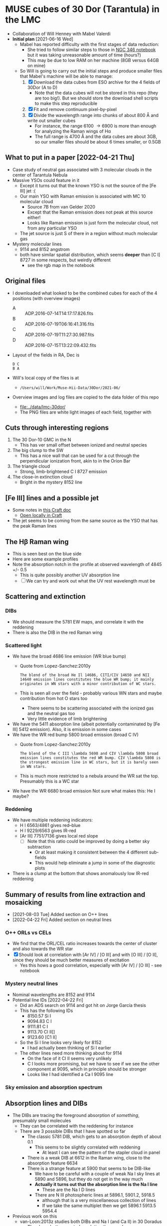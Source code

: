 * MUSE cubes of 30 Dor (Tarantula) in the LMC

+ Collaboration of Will Henney with Mabel Valerdi
+ *Initial plan* [2021-06-16 Wed]
  + Mabel has reported difficulty with the first stages of data reduction:
    + She tried to follow similar steps to those in [[file:~/Dropbox/muse-hii-regions/notebooks/02-00-raman-wings.ipynb][NGC 346 notebook]] but it was taking unreasonable amount of time (hours?)
    + This may be due to low RAM on her machine (8GB versus 64GB on mine)
  + So Will is going to carry out the initial steps and produce smaller files that Mabel's machine will be able to manage:
    1. [X] Download the data cubes from ESO archive for the 4 fields of 30Dor (A to D)
       - Note that the data cubes will not be stored in this repo (they are too big!).  But we should store the download shell scripts to make this step reproducible
    2. [X] Fit and remove continuum pixel-by-pixel
    3. [X] Divide the wavelength range into chunks of about 800 \AA and write out smaller cubes
       - For instance, the range 6100 \to 6900 is more than enough for analyzing the Raman wings of H\alpha
       - The full range is 4700 \AA and the data cubes are about 3GB, so our smaller files should be about 6 times smaller, or 0.5GB



** What to put in a paper [2022-04-21 Thu]
- Case study of neutral gas associated with 3 molecular clouds in the center of Tarantula Nebula
- Massive YSOs could feature in it
  + Except it turns out that the known YSO is not the source of the [Fe III] jet :(
  + Our main YSO with Raman emission is associated with MC 10 molecular cloud
    + Source 7B from van Gelder 2020
    + Except that the Raman emission does not peak at this source either!
    + Looks like Raman emission is just form the molecular cloud, not from any particular YSO
  + The jet source is just S of there in a region without much molecular gas
- Mystery molecular lines
  + 9114 and 8152 angstrom
  + both have similar spatial distribution, which seems *deeper* than [C I] 8727 in some respects, but weirdly different
    + see the rgb map in the notebook
    
** Original files
+ I downloaded what looked to be the combined cubes for each of the 4 positions (with overview images)
  + A :: ADP.2016-07-14T14:17:17.826.fits
  + B :: ADP.2016-07-19T06:16:41.316.fits
  + C :: ADP.2016-07-19T11:27:30.987.fits
  + D :: ADP.2016-07-15T13:22:09.432.fits
+ Layout of the fields in RA, Dec is
  : D C
  : B A 
+ Will's local copy of the files is at
  + ~/Users/will/Work/Muse-Hii-Data/30Dor/2021-06/~
+ Overview images and log files are copied to the data folder of this repo
  + [[file:../data/lmc-30dor/]]
  + The PNG files are white light images of each field, together with 



** Cuts through interesting regions
1. The 30 Dor-10 GMC in the N
   - This has ver small offset between ionized and neutral species
2. The big clump to the SW
   - This has a nice wall that can be used for a cut through the perpendicular ionization front, akin to in the Orion Bar
3. The triangle cloud
   - Strong, limb-brightened C I 8727 emission
4. The close-in extinction cloud
   - Bright in the mystery 8152 line

   


** [Fe III] lines and a possible jet
+ Some notes in [[https://www.craft.do/s/rNuIpgvsEx8WxD][this Craft doc]]
  + [[shell:open 'craftdocs://open?blockId=5FDEE6BB-3693-4405-A759-DB82453D6947&spaceId=ebf58611-71d2-f72d-500b-350bfc7b0451'][Open locally in Craft]]
+ The jet seems to be coming from the same source as the YSO that has the peak Raman lines

** The H\beta Raman wing
:PROPERTIES:
:ATTACH_DIR: /Users/will/Dropbox/muse-hii-regions/docs/lmc-30dor_att
:END:
+ This is seen best on the blue side
+ Here are some example profiles
  [[file:lmc-30dor_att/screenshot-20210809-215942.png]]
+ Note the absorption notch in the profile at observed wavelength of 4845 +/- 0.5
  + This is quite possibly another UV absorption line
  + [ ] We can try and work out what the UV rest wavelength must be


** Scattering and extinction

*** DIBs
+ We should measure the 5781 EW maps, and correlate it with the reddening
+ There is also the DIB in the red Raman wing
*** Scattered light
+ We have the broad 4686 line emission (WR blue bump)
  + Quote from Lopez-Sanchez:2010y
    : The blend of the broad He Il 14686, CITI/CIV 14650 and NII 14640 emission lines constitutes the blue WR bump; it mainly originates in WN stars with a minor contribution of WC stars.
  + This is seen all over the field - probably various WN stars and maybe contribution from hot O stars too
    + There seems to be scattering associated with the ionized gas and the neutral gas too
    + Very little evidence of limb brightening
+ We have the 5411 absorption line (albeit potentially contaminated by [Fe III] 5412 emission).  Also, it is emission in some cases
+ We have the WR red bump 5800 broad emission (broad C IV)
  + Quote from Lopez-Sanchez:2010y
    : The blend of the C III \lambda 5698 and CIV \lambda 5808 broad emission lines constitutes the red WR bump. CIV \lambda 5808 is the strongest emission line in WC stars, but it is barely seen in WN stars.
  + This is much more restricted to a nebula around the WR sat the top. Presumably this is a WC star
+ We have the WR 6680 broad emission Not sure what makes this: He I maybe?
*** Reddening
+ We have multiple reddening indicators:
  + H I 6563/4861 gives red--blue
  + H I 9229/6563 gives IR-red
  + [Ar III] 7751/7136 gives local red slope
    + [ ] Note that this ratio could be improved by doing a better sky subtraction
      + Or at least making it consistent between the 4 different sub-fields
      + This would help eliminate a jump in some of the diagnostic plots
+ There is a clump at the bottom that shows anomalously low IR-red reddening
    

** Summary of results from line extraction and mosaicking
+ [2021-08-03 Tue] Added section on O++ lines
+ [2022-04-22 Fri] Added section on neutral lines
*** O++ ORLs vs CELs
+ We find that the ORL/CEL ratio increases towards the center of cluster and also towards the WR star
+ [X] Should look at correlation with [Ar IV] / [O III] and with [O III] / [O II], since they should be much better measures of excitation
  + Yes this hows a good correlation, especially with [Ar IV] / [O III] - see notebook
*** Mystery neutral lines
+ Nominal wavelengths are 8152 and 9114
+ Potential line IDs [2022-04-22 Fri]
  + Did an ADS search on 9114 and got hit on Jorge García thesis
  + This has the following IDs
    + 8150.57 Si I
    + 9094.83 C I
    + 9111.81 C I
    + 9113.70 Cl II[]
    + 9123.60 [C1 II]
  + So the Si I line looks very likely for 8152
    + I had actually been thinking of Si I earlier
  + The other lines need more thinking about for 9114
    + On the face of it Cl II seems very unlikely
    + C I looks more promising, but we have to see if we see the other component at 9095, which in principle should be stronger
    + Looks like I had identified a Ca I 9095 line
*** Sky emission and absorption spectrum
** Absorption lines and DIBs
- The DIBs are tracing the foreground absorption of /something/, presumably small molecules
  - They can be correlated with the reddening for instance
  - There are 3 possible DIBs that I have spotted so far
    - The classic 5781 DIB, which gets to an absorption depth of about 0.1
      - This seems to be slightly correlated with reddening
        - At least I can see the pattern of the stapler cloud in panel 
    - There is a weak DIB at 6612 in the Raman wing, close to the absorption feature 6634
    - There is a strange feature at 5900 that seems to be DIB-like
      - We have to be careful with a couple of weak Na I sky lines at 5890 and 5896, but they do not get in the way much
      - *Actually it turns out that the absorption line is the Na I line*
        - These are the Na I D lines
      - There are N III photospheric lines at 5896.1, 5901.2, 5918.5
        - although that is a very miscellaneous collection of lines
        - If we take the same multiplet then we get 5896.1 5913.5 5954.4
- Previous work on this
  - van-Loon:2013z studies both DIBs and Na I (and Ca II) in 30 Doradus
    - They have better spectral resolution than we do
    - But they have terrible spatial resolution since they are only looking at stars
    - They separate out the Galactic and LMC contributions to the DIBs
      - We can see this also for DIB 5781, despite our poor spectral resolution
    - For Na I, they find multiple kinematic components
    - 
** Full spectrum of selected regions
- [2022-06-23 Thu] I am losing track of all the lines that we want to study in this project
- So I am going to try and make a plot of the full spectrum for selected regions of the nebula
- This is similar to what I did previously for the Orion Nebula
  - [[file:../../OrionMuse/full-sky-spectrum.pdf]]
  - Which has proven to be very useful in the years since
- Steps to carry out:
  1. [ ] Define some regions in ds9
  2. [ ] Extract the 1D spectra for each region and each wavelength section
  3. [ ] Plot the spectra all on one figure
  4. [ ] Compare with the Orion spectra
*** Choose regions for spectrum extraction
I am working with the original panels, starting with panel A, which is SE (lower right)


** Location Within Wider Region
:PROPERTIES:
:ATTACH_DIR: /Users/will/Dropbox/muse-hii-regions/docs/lmc-30dor_att
:END:
[[file:lmc-30dor_att/screenshot-20210728-231746.png]]
This is from the MCELS images
[[file:lmc-30dor_att/screenshot-20210728-231844.png]]
See [[file:~/Work/MCELS/]]


** HST images
+ These come from http://www.robgendlerastropics.com
+ [[file:hst-images/Tarantula-HST-ESO-HR.jpg]]
+ [[file:hst-images/Tarantula-HST-ESO-LL.jpg]]
+ [[file:hst-images/Tarantula-HST-ESO-annotated.jpg]]


** Comparison with molecular gas

*** Alma observations
+ [2021-11-14 Sun] There are two sets of data that have good resolution (1 arcsec or better) that I have found so far
  1. The molecular cloud 30 Dor-10 at the far N edge of our MUSE field
     - covered in 12CO and 13CO among other lines
     - described in Indebetouw:2020x
     - these are the highest resolution observations but they cover only a small area that overlaps with MUSE
     - The integrated and peak maps are in [[file:../big-data/30-Dor-Radio/]]
       - ~Alma-2013.1.00346.S-30_doradus_13CO21-peak.fits~
       - ~Alma-2013.1.00346.S-30_doradus_13CO21-sum.fits~
  2. Three fields that cover the entire area except for the SW corner
     + The data is enormous - too big to put on Dropbox
     + Originals stored locally in ~/Users/will/Work/Alma-Data/LMC-30-Dor/2019.1.00843.S/~
     + No paper published so far
     + The best line I have found so far is in spectral window 25 (~spw25~)
       - 12CO v=0 2-1
       - Extract from the FITS header:
         #+begin_example
           CTYPE3  = 'FREQ    '                                                            
           CRVAL3  =   2.302808527260E+11                                                  
           CDELT3  =   6.103865753174E+04                                                  
           CRPIX3  =   1.000000000000E+00                                                  
           CUNIT3  = 'Hz      '
           ...
           RESTFRQ =   2.305380000000E+11 /Rest Frequency (Hz)                             
           SPECSYS = 'LSRK    '           /Spectral reference frame                        
           ALTRVAL =   3.343952551877E+05 /Alternate frequency reference value             
           ALTRPIX =   1.000000000000E+00 /Alternate frequency reference pixel             
           VELREF  =                  257 /1 LSR, 2 HEL, 3 OBS, +256 Radio       
         #+end_example
         - Apparently, ~ALTRVAL~ is the velocity of pixel 1:
           : 2.99792458e8 (2.305380000000E+11 - 2.302808527260E+11) / 2.305380000000E+11
           : = 334395.255188 m
           so that checks out.  Units are m/s
         - so velocity pixels are 2.99792458e8 6.103865753174E+04 / 2.305380000000E+11 = 79.3748933989 m/s
         - So in principal, we could change the FITS header to have
            #+begin_example
              CTYPE3  = 'VRAD'                                                            
              CRVAL3  =   3.343952551877E+05
              CDELT3  =   -79.3748933989
              CRPIX3  =   1.000000000000E+00
              CUNIT3  = 'm/s'
            #+end_example
            This says that we have "Radio Velocity", which is defined in Greisen:2006a as
     + Weaker lines:
       + spw29: 2.203986840000E+11 Hz 13CO v=0 2-1
       + spw31: 2.182221920000E+11 Hz H2CO Formaldehyde - very weak
         + Other H2CO bands are spw33 and spw35 but they are even weaker
       + spw37: 2.195603580000E+11 Hz C180 v=0 2-1 - very weak
       + So for some fields I am only downloading spw25 and spw29 to save time


**** Making moment maps and channel maps of CO

+ This is done in the notebook [[file:../notebooks/05-10-LMC-30dor-molecular-maps.ipynb]]


*** Combining ALMA maps with lower-resolution observations
+ This would be good to fill in the noisiest regions of the ALMA map, where there is not much signal
+ To do this properly is hard
  + See Kong:2018a
+ But we will do it a simpler way:
  + Take the low-resolution observations I_A (synthesized beam width W_A)
  + And the high-resolution observations I_B (synthesized beam width W_B < W_A)
  + Combine as I_A - (I_B \star K) + I_B
    + Where \star is convolution
    + And K is smoothing kernel of width W = (W_A^2 - W_B^2)^{1/2}
+ One possible problem is that the sensitivity of the two instruments could be different
  + In which case we would need to apply a scaling factor to one or the other
+ We have the option of doing it channel-by-channel or of just the integrated map
**** Maps from Okada:2019r
+ The mm maps are from APEX
  + 12CO 2-1 has HPBW of 27.1 arcsec
  + Sampled to 10 arcsec pixels
+ https://vizier.cds.unistra.fr/viz-bin/VizieR?-source=J/A%2BA/621/A62
  + That is where you can download all the maps from
+ 

*** Kinematics of the CO emission
+ In many areas, there seems to be a pronounced gradient with radius: bluer at small radii, redder at large radii
+ The velocity range of the CO emission seems similar to that of the optical lines
+ Point by point comparison between CO and [S II] suggests that the velocities are at least partially correlated.
  + But I need to look at this more systematically



**** Conversion from LSRK to Barycentric
+ Radio observations tend to use Local Standard of Rest frame LSRK
  + I have a long discussion of this in [[file:../../KeckProplyd/keck-raman.org][file:~/Dropbox/KeckProplyd/keck-raman.org]]
  + I traced it back to Gordon:1976a - here is a quote:
    : The conventional reference frame used for galactic studies is essentially
    : that of standard solar motion. The convention of Local Standard of Rest	    
    : (LSR) assumes the sun to move at the rounded velocity of 20.0 km/sec toward  
    : 18h RA and 30° DEC (1900.0).
+ Optical observations tend to use heliocentric or barycentric (almost the same)
+ Here I will calculate the conversion between the two of them for 30 Dor
  #+begin_src python :results output verbatim
    from pathlib import Path
    from astropy.wcs import WCS
    import astropy.coordinates as coord
    from astropy.time import Time
    import astropy.units as u
    from astropy.io import fits
    import numpy as np

    # Choose any of the MUSE images to get the coordinates from
    fitspath = Path.cwd().parent / "data" / "lmc-30dor-ABCD-oiii-4959-bin01-sum.fits"
    hdu =  fits.open(fitspath)["DATA"]

    # Get coordinates from header and convert to Galactic
    w = WCS(hdu.header)
    ra, dec = w.wcs.crval
    c0 = coord.SkyCoord(ra, dec, unit=u.deg).galactic

    # Definition of LSRK velocity in Cartesian Galactic frame (km/s)
    U, V, W = 10.27, 15.32, 7.74

    # Galactic longitude and latitude in radians
    lll, bbb = c0.l.radian, c0.b.radian

    # Dot product with unit vector to get the V(LSR) - V(HEL)
    vlsr = U*np.cos(lll)*np.cos(bbb) + V*np.sin(lll)*np.cos(bbb) + W*np.sin(bbb)

    print(f"V(LSR) - V(HEL) = {vlsr:.2f} km/s")
  #+end_src

  #+RESULTS:
  : V(LSR) - V(HEL) = -15.49 km/s
+ *Conclusions*
  + V(LSR) = V(HEL) - 15.49 km/s
  + So we subtract 15.5 from the heliocentric velocities to get the LSR ones
  + This means that the systemic velocity of 265 km/s from Castro et al becomes VLSRK = 249.5 km/s
  + So the blueshifted 250 km/s clump of Ha in the I-V diagrams corresponds to VLSRK = 234.5 km/s
